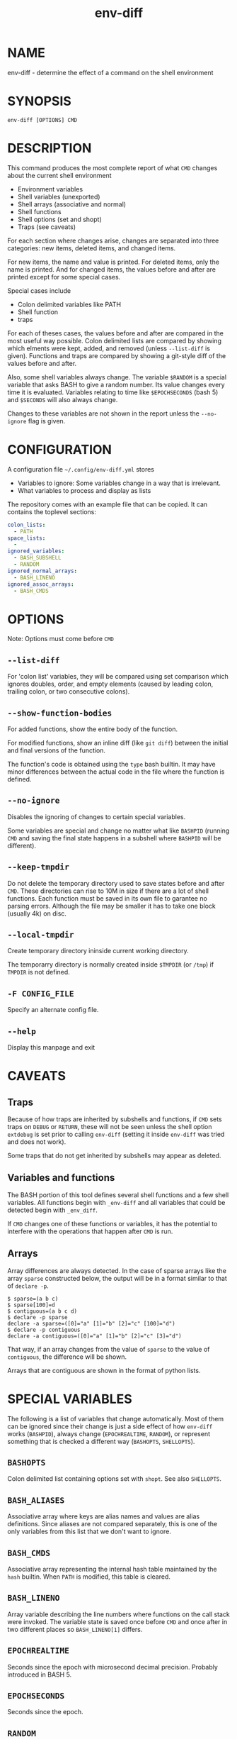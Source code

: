 #+TITLE: env-diff

* NAME

env-diff - determine the effect of a command on the shell environment

* SYNOPSIS

#+begin_src shell
env-diff [OPTIONS] CMD
#+end_src

* DESCRIPTION

This command produces the most complete report of what =CMD= changes about
the current shell environment

- Environment variables
- Shell variables (unexported)
- Shell arrays (associative and normal)
- Shell functions
- Shell options (set and shopt)
- Traps (see caveats)

For each section where changes arise, changes are separated into three
categories: new items, deleted items, and changed items.

For new items, the name and value is printed.  For deleted items, only the
name is printed.  And for changed items, the values before and after are
printed except for some special cases.

Special cases include
- Colon delimited variables like PATH
- Shell function
- traps

For each of theses cases, the values before and after are compared in the
most useful way possible.  Colon delimited lists are compared by showing
which elments were kept, added, and removed (unless =--list-diff= is given).
Functions and traps are compared by showing a git-style diff of the values
before and after.

Also, some shell variables always change.  The variable =$RANDOM= is a
special variable that asks BASH to give a random number.  Its value changes
every time it is evaluated.  Variables relating to time like =$EPOCHSECONDS=
(bash 5) and =$SECONDS= will also always change.

Changes to these variables are not shown in the report unless the
=--no-ignore= flag is given.

* CONFIGURATION

A configuration file =~/.config/env-diff.yml= stores
- Variables to ignore: Some variables change in a way that is irrelevant.
- What variables to process and display as lists

The repository comes with an example file that can be copied.  It can contains
the toplevel sections:

#+begin_src yaml
colon_lists:
  - PATH
space_lists:
  - 
ignored_variables:
  - BASH_SUBSHELL
  - RANDOM
ignored_normal_arrays:
  - BASH_LINENO
ignored_assoc_arrays:
  - BASH_CMDS
#+end_src



* OPTIONS

Note: Options must come before =CMD=

** ~--list-diff~

For 'colon list' variables, they will be compared using set comparison which
ignores doubles, order, and empty elements (caused by leading colon, trailing
colon, or two consecutive colons).

** ~--show-function-bodies~

For added functions, show the entire body of the function.

For modified functions, show an inline diff (like =git diff=) between the
initial and final versions of the function.

The function's code is obtained using the =type= bash builtin.  It may have
minor differences between the actual code in the file where the function is
defined.

** ~--no-ignore~

Disables the ignoring of changes to certain special variables.

Some variables are special and change no matter what like =BASHPID= (running
=CMD= and saving the final state happens in a subshell where =BASHPID= will
be different).

** ~--keep-tmpdir~

Do not delete the temporary directory used to save states before and after
=CMD=.  These directories can rise to 10M in size if there are a lot of shell
functions.  Each function must be saved in its own file to garantee no parsing
errors.  Although the file may be smaller it has to take one block (usually
4k) on disc.

** ~--local-tmpdir~

Create temporary directory ininside current working directory.

The temporarry directory is normally created inside =$TMPDIR= (or =/tmp=) if
=TMPDIR= is not defined.

** ~-F CONFIG_FILE~

Specify an alternate config file.

** ~--help~

Display this manpage and exit

* CAVEATS

** Traps

Because of how traps are inherited by subshells and functions, if =CMD= sets
traps on =DEBUG= or =RETURN=, these will not be seen unless the shell option
=extdebug= is set prior to calling =env-diff= (setting it inside =env-diff=
was tried and does not work).

Some traps that do not get inherited by subshells may appear as deleted.

** Variables and functions

The BASH portion of this tool defines several shell functions and a few shell
variables.  All functions begin with =_env-diff= and all variables that could
be detected begin with =_env_diff=.

If =CMD= changes one of these functions or variables, it has the potential to
interfere with the operations that happen after =CMD= is run.

** Arrays

Array differences are always detected.  In the case of sparse arrays like the
array =sparse= constructed below, the output will be in a format similar to
that of =declare -p=.
#+begin_src
$ sparse=(a b c)
$ sparse[100]=d
$ contiguous=(a b c d) 
$ declare -p sparse
declare -a sparse=([0]="a" [1]="b" [2]="c" [100]="d")
$ declare -p contiguous
declare -a contiguous=([0]="a" [1]="b" [2]="c" [3]="d")
#+end_src

That way, if an array changes from the value of =sparse= to the value of
=contiguous=, the difference will be shown.

Arrays that are contiguous are shown in the format of python lists.

* SPECIAL VARIABLES

The following is a list of variables that change automatically.  Most of them
can be ignored since their change is just a side effect of how =env-diff=
works (=BASHPID=), always change (=EPOCHREALTIME=, =RANDOM=), or represent
something that is checked a different way (=BASHOPTS=, =SHELLOPTS=).

** =BASHOPTS=

Colon delimited list containing options set with =shopt=. See also
=SHELLOPTS=.

** =BASH_ALIASES=

Associative array where keys are alias names and values are alias
definitions.  Since aliases are not compared separately, this is one of the
only variables from this list that we don't want to ignore.

** =BASH_CMDS=

Associative array representing the internal hash table maintained by the
=hash= builtin.  When =PATH= is modified, this table is cleared.

** =BASH_LINENO=

Array variable describing the line numbers where functions on the call stack
were invoked.  The variable state is saved once before =CMD= and once after
in two different places so =BASH_LINENO[1]= differs.

** =EPOCHREALTIME=

Seconds since the epoch with microsecond decimal precision.  Probably
introduced in BASH 5.

** =EPOCHSECONDS=

Seconds since the epoch.

** =RANDOM=

Returns a random number (0-32767) each time it is evaluated.

** =SECONDS=

Returns the seconds since shell invocation.

** =SHELLOPTS=

Colon delimited list of active shell options (the ones set with =set -o= or
=shopt -o=).

** =SRANDOM=

Returns a 32 bit random number.

* DEPENDENCIES

- jq
- standard UNIX tools (sort, comm, cut, cat, mkdir, mktemp)
- python3

Optionally if the python package =pygments= is available, it will be used to
hightlight the body of new shell functions.

The python package =pyyaml= (=python3 -m pip install [--user] pyyaml=) must be
installed to read the config file =~/.config/env-diff.yml=.

* AUTHOR

Philippe Carphin


